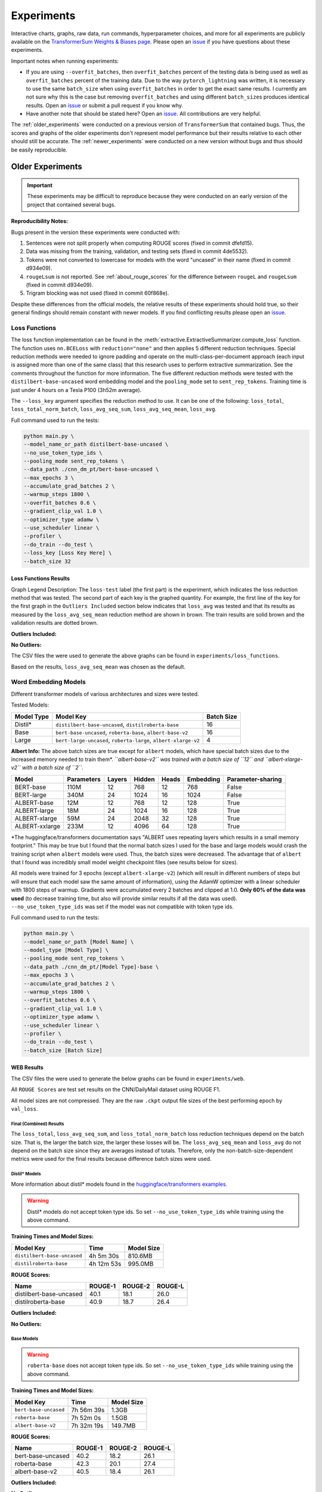 Experiments
===========

Interactive charts, graphs, raw data, run commands, hyperparameter choices, and more for all experiments are publicly available on the `TransformerSum Weights & Biases page <https://app.wandb.ai/hhousen/transformerextsum>`__. Please open an `issue <https://github.com/HHousen/TransformerSum/issues/new>`__ if you have questions about these experiments.

Important notes when running experiments:

* If you are using ``--overfit_batches``, then ``overfit_batches`` percent of the testing data is being used as well as ``overfit_batches`` percent of the training data. Due to the way ``pytorch_lightning`` was written, it is necessary to use the same ``batch_size`` when using ``overfit_batches`` in order to get the exact same results. I currently am not sure why this is the case but removing ``overfit_batches`` and using different ``batch_size``\ s produces identical results. Open an `issue <https://github.com/HHousen/TransformerSum/issues/new>`__ or submit a pull request if you know why.
* Have another note that should be stated here? Open an `issue <https://github.com/HHousen/TransformerSum/issues/new>`__. All contributions are very helpful.

The :ref:`older_experiments` were conducted on a previous version of ``TransformerSum`` that contained bugs. Thus, the scores and graphs of the older experiments don't represent model performance but their results relative to each other should still be accurate. The :ref:`newer_experiments` were conducted on a new version without bugs and thus should be easily reproducible.

.. _older_experiments:

Older Experiments
-----------------

.. important:: These experiments may be difficult to reproduce because they were conducted on an early version of the project that contained several bugs.

**Reproducibility Notes:**

Bugs present in the version these experiments were conducted with:

1. Sentences were not split properly when computing ROUGE scores (fixed in commit dfefd15).
2. Data was missing from the training, validation, and testing sets (fixed in commit 4de5532).
3. Tokens were not converted to lowercase for models with the word "uncased" in their name (fixed in commit d934e09).
4. ``rougeLsum`` is not reported. See :ref:`about_rouge_scores` for the difference between ``rougeL`` and ``rougeLsum`` (fixed in commit d934e09).
5. Trigram blocking was not used (fixed in commit 60f868e).

Despite these differences from the official models, the relative results of these experiments should hold true, so their general findings should remain constant with newer models. If you find conflicting results please open an `issue <https://github.com/HHousen/TransformerSum/issues/new>`__.

.. _loss_function_experiments:

Loss Functions
^^^^^^^^^^^^^^

The loss function implementation can be found in the :meth:`extractive.ExtractiveSummarizer.compute_loss` function. The function uses ``nn.BCELoss`` with ``reduction="none"`` and then applies 5 different reduction techniques. Special reduction methods were needed to ignore padding and operate on the multi-class-per-document approach (each input is assigned more than one of the same class) that this research uses to perform extractive summarization. See the comments throughout the function for more information. The five different reduction methods were tested with the ``distilbert-base-uncased`` word embedding model and the ``pooling_mode`` set to ``sent_rep_tokens``. Training time is just under 4 hours on a Tesla P100 (3h52m average).

The ``--loss_key`` argument specifies the reduction method to use. It can be one of the following: ``loss_total``, ``loss_total_norm_batch``, ``loss_avg_seq_sum``, ``loss_avg_seq_mean``, ``loss_avg``.

Full command used to run the tests:

.. code-block::

   python main.py \
   --model_name_or_path distilbert-base-uncased \
   --no_use_token_type_ids \
   --pooling_mode sent_rep_tokens \
   --data_path ./cnn_dm_pt/bert-base-uncased \
   --max_epochs 3 \
   --accumulate_grad_batches 2 \
   --warmup_steps 1800 \
   --overfit_batches 0.6 \
   --gradient_clip_val 1.0 \
   --optimizer_type adamw \
   --use_scheduler linear \
   --profiler \
   --do_train --do_test \
   --loss_key [Loss Key Here] \
   --batch_size 32

Loss Functions Results
~~~~~~~~~~~~~~~~~~~~~~

Graph Legend Description: The ``loss-test`` label (the first part) is the experiment, which indicates the loss reduction method that was tested. The second part of each key is the graphed quantity. For example, the first line of the key for the first graph in the ``Outliers Included`` section below indicates that ``loss_avg`` was tested and that its results as measured by the ``loss_avg_seq_mean`` reduction method are shown in brown. The train results are solid brown and the validation results are dotted brown.

**Outliers Included:**

.. image:: ../_static/loss_functions/loss_avg_seq_mean_outliers.png
   :width: 48%

.. image:: ../_static/loss_functions/loss_total_outliers.png
   :width: 48%

**No Outliers:**

.. image:: ../_static/loss_functions/loss_avg_seq_mean.png
   :width: 48%

.. image:: ../_static/loss_functions/loss_avg_seq_sum.png
   :width: 48%

.. image:: ../_static/loss_functions/loss_total_norm_batch.png
   :width: 48%

.. image:: ../_static/loss_functions/loss_avg.png
   :width: 48%

.. image:: ../_static/loss_functions/loss_total.png
   :width: 48%

.. image:: ../_static/loss_functions/loss_avg_seq_mean_val_only.png
   :width: 48%

The CSV files the were used to generate the above graphs can be found in ``experiments/loss_functions``.

Based on the results, ``loss_avg_seq_mean`` was chosen as the default.

Word Embedding Models
^^^^^^^^^^^^^^^^^^^^^

Different transformer models of various architectures and sizes were tested.

Tested Models:

+------------+-----------------------------------------------------------------+------------+
| Model Type | Model Key                                                       | Batch Size |
+============+=================================================================+============+
| Distil*    | ``distilbert-base-uncased``, ``distilroberta-base``             | 16         |
+------------+-----------------------------------------------------------------+------------+
| Base       | ``bert-base-uncased``, ``roberta-base``, ``albert-base-v2``     | 16         |
+------------+-----------------------------------------------------------------+------------+
| Large      | ``bert-large-uncased``, ``roberta-large``, ``albert-xlarge-v2`` | 4          |
+------------+-----------------------------------------------------------------+------------+

**Albert Info:** The above batch sizes are true except for ``albert`` models, which have special batch sizes due to the increased memory needed to train them*. *``albert-base-v2`` was trained with a batch size of ``12`` and ``albert-xlarge-v2`` with a batch size of ``2``.*

+----------------+------------+--------+--------+-------+-----------+-------------------+
| Model          | Parameters | Layers | Hidden | Heads | Embedding | Parameter-sharing |
+================+============+========+========+=======+===========+===================+
| BERT-base      | 110M       | 12     | 768    | 12    | 768       | False             |
+----------------+------------+--------+--------+-------+-----------+-------------------+
| BERT-large     | 340M       | 24     | 1024   | 16    | 1024      | False             |
+----------------+------------+--------+--------+-------+-----------+-------------------+
| ALBERT-base    | 12M        | 12     | 768    | 12    | 128       | True              |
+----------------+------------+--------+--------+-------+-----------+-------------------+
| ALBERT-large   | 18M        | 24     | 1024   | 16    | 128       | True              |
+----------------+------------+--------+--------+-------+-----------+-------------------+
| ALBERT-xlarge  | 59M        | 24     | 2048   | 32    | 128       | True              |
+----------------+------------+--------+--------+-------+-----------+-------------------+
| ALBERT-xxlarge | 233M       | 12     | 4096   | 64    | 128       | True              |
+----------------+------------+--------+--------+-------+-----------+-------------------+

\*The huggingface/transformers documentation says "ALBERT uses repeating layers which results in a small memory footprint." This may be true but I found that the normal batch sizes I used for the base and large models would crash the training script when ``albert`` models were used. Thus, the batch sizes were decreased. The advantage that of ``albert`` that I found was incredibly small model weight checkpoint files (see results below for sizes).

All models were trained for 3 epochs (except ``albert-xlarge-v2``) (which will result in different numbers of steps but will ensure that each model saw the same amount of information), using the AdamW optimizer with a linear scheduler with 1800 steps of warmup. Gradients were accumulated every 2 batches and clipped at 1.0. **Only 60% of the data was used** (to decrease training time, but also will provide similar results if all the data was used). ``--no_use_token_type_ids`` was set if the model was not compatible with token type ids.

Full command used to run the tests:

.. code-block::

   python main.py \
   --model_name_or_path [Model Name] \
   --model_type [Model Type] \
   --pooling_mode sent_rep_tokens \
   --data_path ./cnn_dm_pt/[Model Type]-base \
   --max_epochs 3 \
   --accumulate_grad_batches 2 \
   --warmup_steps 1800 \
   --overfit_batches 0.6 \
   --gradient_clip_val 1.0 \
   --optimizer_type adamw \
   --use_scheduler linear \
   --profiler \
   --do_train --do_test \
   --batch_size [Batch Size]

WEB Results
~~~~~~~~~~~

The CSV files the were used to generate the below graphs can be found in ``experiments/web``.

All ``ROUGE Scores`` are test set results on the CNN/DailyMail dataset using ROUGE F1.

All model sizes are not compressed. They are the raw ``.ckpt`` output file sizes of the best performing epoch by ``val_loss``.

Final (Combined) Results
""""""""""""""""""""""""

The ``loss_total``, ``loss_avg_seq_sum``, and ``loss_total_norm_batch`` loss reduction techniques depend on the batch size. That is, the larger the batch size, the larger these losses will be. The ``loss_avg_seq_mean`` and ``loss_avg`` do not depend on the batch size since they are averages instead of totals. Therefore, only the non-batch-size-dependent metrics were used for the final results because difference batch sizes were used.

Distil\* Models
"""""""""""""""

More information about distil\* models found in the `huggingface/transformers examples <https://github.com/huggingface/transformers/tree/master/examples/distillation>`__.

.. warning:: Distil\* models do not accept token type ids. So set ``--no_use_token_type_ids`` while training using the above command.

**Training Times and Model Sizes:**

+-----------------------------+------------+------------+
| Model Key                   | Time       | Model Size |
+=============================+============+============+
| ``distilbert-base-uncased`` | 4h 5m 30s  | 810.6MB    |
+-----------------------------+------------+------------+
| ``distilroberta-base``      | 4h 12m 53s | 995.0MB    |
+-----------------------------+------------+------------+

**ROUGE Scores:**

+-------------------------+---------+---------+---------+
| Name                    | ROUGE-1 | ROUGE-2 | ROUGE-L |
+=========================+=========+=========+=========+
| distilbert-base-uncased | 40.1    | 18.1    | 26.0    |
+-------------------------+---------+---------+---------+
| distilroberta-base      | 40.9    | 18.7    | 26.4    |
+-------------------------+---------+---------+---------+

**Outliers Included:**

.. image:: ../_static/word_embedding_models/distil_loss_avg_seq_mean_outliers.png
   :width: 48%

.. image:: ../_static/word_embedding_models/distil_loss_total_outliers.png
   :width: 48%

**No Outliers:**

.. image:: ../_static/word_embedding_models/distil_loss_avg_seq_mean.png
   :width: 48%

.. image:: ../_static/word_embedding_models/distil_loss_avg_seq_sum.png
   :width: 48%

.. image:: ../_static/word_embedding_models/distil_loss_total_norm_batch.png
   :width: 48%

.. image:: ../_static/word_embedding_models/distil_loss_avg.png
   :width: 48%

.. image:: ../_static/word_embedding_models/distil_loss_total.png
   :width: 48%

.. image:: ../_static/word_embedding_models/distil_loss_avg_seq_mean_val_only.png
   :width: 48%

Base Models
"""""""""""

.. warning:: ``roberta-base`` does not accept token type ids. So set ``--no_use_token_type_ids`` while training using the above command.

**Training Times and Model Sizes:**

+-----------------------+------------+------------+
| Model Key             | Time       | Model Size |
+=======================+============+============+
| ``bert-base-uncased`` | 7h 56m 39s | 1.3GB      |
+-----------------------+------------+------------+
| ``roberta-base``      | 7h 52m 0s  | 1.5GB      |
+-----------------------+------------+------------+
| ``albert-base-v2``    | 7h 32m 19s | 149.7MB    |
+-----------------------+------------+------------+

**ROUGE Scores:**

+-------------------+---------+---------+---------+
| Name              | ROUGE-1 | ROUGE-2 | ROUGE-L |
+===================+=========+=========+=========+
| bert-base-uncased | 40.2    | 18.2    | 26.1    |
+-------------------+---------+---------+---------+
| roberta-base      | 42.3    | 20.1    | 27.4    |
+-------------------+---------+---------+---------+
| albert-base-v2    | 40.5    | 18.4    | 26.1    |
+-------------------+---------+---------+---------+

**Outliers Included:**

.. image:: ../_static/word_embedding_models/base_loss_avg_seq_mean_outliers.png
   :width: 48%

.. image:: ../_static/word_embedding_models/base_loss_total_outliers.png
   :width: 48%

**No Outliers:**

.. image:: ../_static/word_embedding_models/base_loss_avg_seq_mean.png
   :width: 48%

.. image:: ../_static/word_embedding_models/base_loss_avg_seq_sum.png
   :width: 48%

.. image:: ../_static/word_embedding_models/base_loss_total_norm_batch.png
   :width: 48%

.. image:: ../_static/word_embedding_models/base_loss_avg.png
   :width: 48%

.. image:: ../_static/word_embedding_models/base_loss_total.png
   :width: 48%

.. image:: ../_static/word_embedding_models/base_loss_avg_seq_mean_val_only.png
   :width: 48%

**Relative Time:**

This is included because the batch size for ``albert-base-v2`` had to be lowered to 12 (from 16).

.. image:: ../_static/word_embedding_models/base_loss_avg_seq_mean_reltime.png
   :width: 48%

Large Models
""""""""""""

.. warning:: ``roberta-large`` does not accept token type ids. So set ``--no_use_token_type_ids`` while training using the above command.

.. important:: ``albert-xlarge-v2`` (batch size 2) was set to be trained with for 2 epochs instead of 3, but was stopped early at ``global_step`` 56394.

**Training Times and Model Sizes:**

+------------------------+-------------+------------+
| Model Key              | Time        | Model Size |
+========================+=============+============+
| ``bert-large-uncased`` | 17h 55m 18s | 4.0GB      |
+------------------------+-------------+------------+
| ``roberta-large``      | 18h 32m 28s | 4.3GB      |
+------------------------+-------------+------------+
| ``albert-xlarge-v2``   | 21h 15m 54s | 708.9MB    |
+------------------------+-------------+------------+

**ROUGE Scores:**

+--------------------+---------+---------+---------+
| Name               | ROUGE-1 | ROUGE-2 | ROUGE-L |
+====================+=========+=========+=========+
| bert-large-uncased | 41.5    | 19.3    | 27.0    |
+--------------------+---------+---------+---------+
| roberta-large      | 41.5    | 19.3    | 27.0    |
+--------------------+---------+---------+---------+
| albert-xlarge-v2   | 40.7    | 18.4    | 26.1    |
+--------------------+---------+---------+---------+

**Outliers Included:**

.. image:: ../_static/word_embedding_models/large_loss_avg_seq_mean_outliers.png
   :width: 48%

.. image:: ../_static/word_embedding_models/large_loss_total_outliers.png
   :width: 48%

**No Outliers:**

.. image:: ../_static/word_embedding_models/large_loss_avg_seq_mean.png
   :width: 48%

.. image:: ../_static/word_embedding_models/large_loss_avg_seq_sum.png
   :width: 48%

.. image:: ../_static/word_embedding_models/large_loss_total_norm_batch.png
   :width: 48%

.. image:: ../_static/word_embedding_models/large_loss_avg.png
   :width: 48%

.. image:: ../_static/word_embedding_models/large_loss_total.png
   :width: 48%

.. image:: ../_static/word_embedding_models/large_loss_avg_seq_mean_val_only.png
   :width: 48%

**Relative Time:**

This is included because the batch size for ``albert-large-v2`` had to be lowered to 2 (from 4).

.. image:: ../_static/word_embedding_models/large_loss_avg_seq_mean_reltime.png
   :width: 48%

Pooling Mode
^^^^^^^^^^^^

See `the main README.md <../README.md>`__ for more information on what the pooling model is.

The two options, ``sent_rep_tokens`` and ``mean_tokens``, were both tested with the ``bert-base-uncased`` and ``distilbert-base-uncased`` word embedding models.

Full command used to run the tests:

.. code-block::

   python main.py \
   --model_name_or_path [Model Name] \
   --model_type [Model Type] \
   --pooling_mode [`mean_tokens` or `sent_rep_tokens`] \
   --data_path ./cnn_dm_pt/[Model Type]-base \
   --max_epochs 3 \
   --accumulate_grad_batches 2 \
   --warmup_steps 1800 \
   --overfit_batches 0.6 \
   --gradient_clip_val 1.0 \
   --optimizer_type adamw \
   --use_scheduler linear \
   --profiler \
   --do_train --do_test \
   --batch_size 16

Pooling Mode Results
~~~~~~~~~~~~~~~~~~~~

**Training Times and Model Sizes:**

+---------------------------------------------+------------+------------+
| Model Key                                   | Time       | Model Size |
+=============================================+============+============+
| ``distilbert-base-uncased`` mean_tokens     | 5h 18m 1s  | 810.6MB    |
+---------------------------------------------+------------+------------+
| ``distilbert-base-uncased`` sent_rep_tokens | 4h 5m 30s  | 810.6MB    |
+---------------------------------------------+------------+------------+
| ``bert-base-uncased`` mean_tokens           | 8h 22m 46s | 1.3GB      |
+---------------------------------------------+------------+------------+
| ``bert-base-uncased`` sent_rep_tokens       | 7h 56m 39s | 1.3GB      |
+---------------------------------------------+------------+------------+

**ROUGE Scores:**

+-----------------------------------------+---------+---------+---------+
| Name                                    | ROUGE-1 | ROUGE-2 | ROUGE-L |
+=========================================+=========+=========+=========+
| distilbert-base-uncased mean_tokens     | 41.1    | 18.8    | 26.5    |
+-----------------------------------------+---------+---------+---------+
| distilbert-base-uncased sent_rep_tokens | 40.1    | 18.1    | 26.0    |
+-----------------------------------------+---------+---------+---------+
| bert-base-uncased mean_tokens           | 40.7    | 18.7    | 26.6    |
+-----------------------------------------+---------+---------+---------+
| bert-base-uncased sent_rep_tokens       | 40.2    | 18.2    | 26.1    |
+-----------------------------------------+---------+---------+---------+

**Main Takeaway:** Using the ``mean_tokens`` ``pooling_mode`` is associated with a *0.617 average ROUGE F1 score improvement* over the ``sent_rep_tokens`` ``pooling_mode``. This improvement is at the cost of a *49.3 average minute (2959 seconds) increase in training time*.

**Outliers Included:**

.. image:: ../_static/pooling_mode/loss_avg_seq_mean_outliers.png
   :width: 48%

.. image:: ../_static/pooling_mode/loss_total_outliers.png
   :width: 48%

**No Outliers:**

.. image:: ../_static/pooling_mode/loss_avg_seq_sum.png
   :width: 48%

.. image:: ../_static/pooling_mode/loss_avg_seq_mean.png
   :width: 48%

.. image:: ../_static/pooling_mode/loss_total_norm_batch.png
   :width: 48%

.. image:: ../_static/pooling_mode/loss_avg.png
   :width: 48%

.. image:: ../_static/pooling_mode/loss_total.png
   :width: 48%

.. image:: ../_static/pooling_mode/loss_avg_seq_mean_val_only.png
   :width: 48%

**Relative Time:**

.. image:: ../_static/pooling_mode/loss_avg_seq_mean_reltime.png
   :width: 48%

Classifier/Encoder
^^^^^^^^^^^^^^^^^^

The classifier/encoder is responsible for removing the hidden features from each sentence embedding and converting them to a single number. The ``linear``, ``transformer`` (with 2 layers), ``transformer`` (with 6 layers "``--classifier_transformer_num_layers 6``"), and ``transformer_linear`` options were tested with the ``distilbert-base-uncased`` model. The ``transformer_linear`` test has a transformer with *2 layers* (like the ``transformer`` test).

Unlike the experiments prior to this one (above), the "Classifier/Encoder" experiment used a ``--train_percent_check`` of 0.6, ``--val_percent_check`` of 0.6 and ``--test_percent_check`` of **1.0**. All of the data was used for testing whereas 60% of it was used for training and validation.

Full command used to run the tests:

.. code-block::

   python main.py \
   --model_name_or_path [Model Name] \
   --model_type distilbert \
   --no_use_token_type_ids \
   --classifier [`linear` or `transformer` or `transformer_linear`] \
   [--classifier_transformer_num_layers 6 \]
   --data_path ./cnn_dm_pt/bert-base-uncased \
   --max_epochs 3 \
   --accumulate_grad_batches 2 \
   --warmup_steps 1800 \
   --train_percent_check 0.6 --val_percent_check 0.6 --test_percent_check 1.0 \
   --gradient_clip_val 1.0 \
   --optimizer_type adamw \
   --use_scheduler linear \
   --profiler \
   --do_train --do_test \
   --batch_size 16


Classifier/Encoder Results
~~~~~~~~~~~~~~~~~~~~~~~~~~

**Training Times and Model Sizes:**

+----------------------------+------------+------------+
| Model Key                  | Time       | Model Size |
+============================+============+============+
| ``linear``                 | 3h 59m 1s  | 810.6MB    |
+----------------------------+------------+------------+
| ``transformer`` (2 layers) | 4h 9m 29s  | 928.8MB    |
+----------------------------+------------+------------+
| ``transformer`` (6 layers) | 4h 21m 29s | 1.2GB      |
+----------------------------+------------+------------+
| ``transformer_linear``     | 4h 9m 59s  | 943.0MB    |
+----------------------------+------------+------------+

**ROUGE Scores:**

+----------------------------+---------+---------+---------+
| Name                       | ROUGE-1 | ROUGE-2 | ROUGE-L |
+============================+=========+=========+=========+
| ``linear``                 | 41.2    | 18.9    | 26.5    |
+----------------------------+---------+---------+---------+
| ``transformer`` (2 layers) | 41.2    | 18.8    | 26.5    |
+----------------------------+---------+---------+---------+
| ``transformer`` (6 layers) | 41.0    | 18.9    | 26.5    |
+----------------------------+---------+---------+---------+
| ``transformer_linear``     | 40.9    | 18.7    | 26.6    |
+----------------------------+---------+---------+---------+

**Main Takeaway:** The ``transformer`` encoder had a much better loss curve, indicating that it is able to learn more about choosing the more representative sentences. However, its ROUGE scores are nearly identical to the ``linear`` encoder, which suggests both encoders capture enough information to summarize. The ``transformer`` encoder may potentially work better on more complex datasets.

**Outliers Included:**

.. image:: ../_static/encoder/loss_avg_seq_mean_outliers.png
   :width: 48%

.. image:: ../_static/encoder/loss_total_outliers.png
   :width: 48%

**No Outliers:**

.. image:: ../_static/encoder/loss_avg_seq_sum.png
   :width: 48%

.. image:: ../_static/encoder/loss_avg_seq_mean.png
   :width: 48%

.. image:: ../_static/encoder/loss_total_norm_batch.png
   :width: 48%

.. image:: ../_static/encoder/loss_avg.png
   :width: 48%

.. image:: ../_static/encoder/loss_total.png
   :width: 48%

.. image:: ../_static/encoder/loss_avg_seq_mean_val_only.png
   :width: 48%

**Relative Time:**

.. image:: ../_static/encoder/loss_avg_seq_mean_reltime.png
   :width: 48%

.. _newer_experiments:

Newer Experiments
-----------------

Classifier/Encoder ``simple_linear`` vs ``linear``
^^^^^^^^^^^^^^^^^^^^^^^^^^^^^^^^^^^^^^^^^^^^^^^^^^

Commit `dfefd15` added a :class:`~classifier.SimpleLinearClassifier`. This experiment servers to determine if ``simple_linear`` (:class:`~classifier.SimpleLinearClassifier`) is better than ``linear`` (:class:`~classifier.LinearClassifier`).

Command used to run the tests:

.. code-block:: 

   python main.py \
   --model_name_or_path distilbert-base-uncased \
   --model_type distilbert \
   --no_use_token_type_ids \
   --use_custom_checkpoint_callback \
   --data_path ./pt/bert-base-uncased \
   --max_epochs 3 \
   --accumulate_grad_batches 2 \
   --warmup_steps 1400 \
   --gradient_clip_val 1.0 \
   --optimizer_type adamw \
   --use_scheduler linear \
   --do_train --do_test \
   --batch_size 32 \
   --classifier [`linear` or `simple_linear`]

Classifier/Encoder Results
~~~~~~~~~~~~~~~~~~~~~~~~~~

**Training Times and Model Sizes:**

+-------------------+------------+------------+
| Model Key         | Time       | Model Size |
+===================+============+============+
| ``linear``        | 6h 28m 21s | 810.6MB    |
+-------------------+------------+------------+
| ``simple_linear`` | 6h 22m 32s | 796.4MB    |
+-------------------+------------+------------+

**ROUGE Scores:**

+-------------------+---------+---------+---------+-------------+
| Name              | ROUGE-1 | ROUGE-2 | ROUGE-L | ROUGE-L-Sum |
+===================+=========+=========+=========+=============+
| ``linear``        | 42.8    | 19.9    | 27.5    | 39.2        |
+-------------------+---------+---------+---------+-------------+
| ``simple_linear`` | 42.7    | 19.9    | 27.5    | 39.2        |
+-------------------+---------+---------+---------+-------------+

**Main Takeaway:** There is no significant difference in performance between the ``linear`` and ``simple_linear`` classifiers/encoders. However, ``simple_linear`` is better due to its lower training and validation loss.

**Outliers Included:**

.. image:: ../_static/encoder_v2/loss_avg_seq_mean_outliers.png
   :width: 48%

.. image:: ../_static/encoder_v2/loss_total_outliers.png
   :width: 48%

**No Outliers:**

.. image:: ../_static/encoder_v2/loss_avg_seq_sum.png
   :width: 48%

.. image:: ../_static/encoder_v2/loss_avg_seq_mean.png
   :width: 48%

.. image:: ../_static/encoder_v2/loss_total_norm_batch.png
   :width: 48%

.. image:: ../_static/encoder_v2/loss_avg.png
   :width: 48%

.. image:: ../_static/encoder_v2/loss_total.png
   :width: 48%

.. image:: ../_static/encoder_v2/loss_avg_seq_mean_val_only.png
   :width: 48%